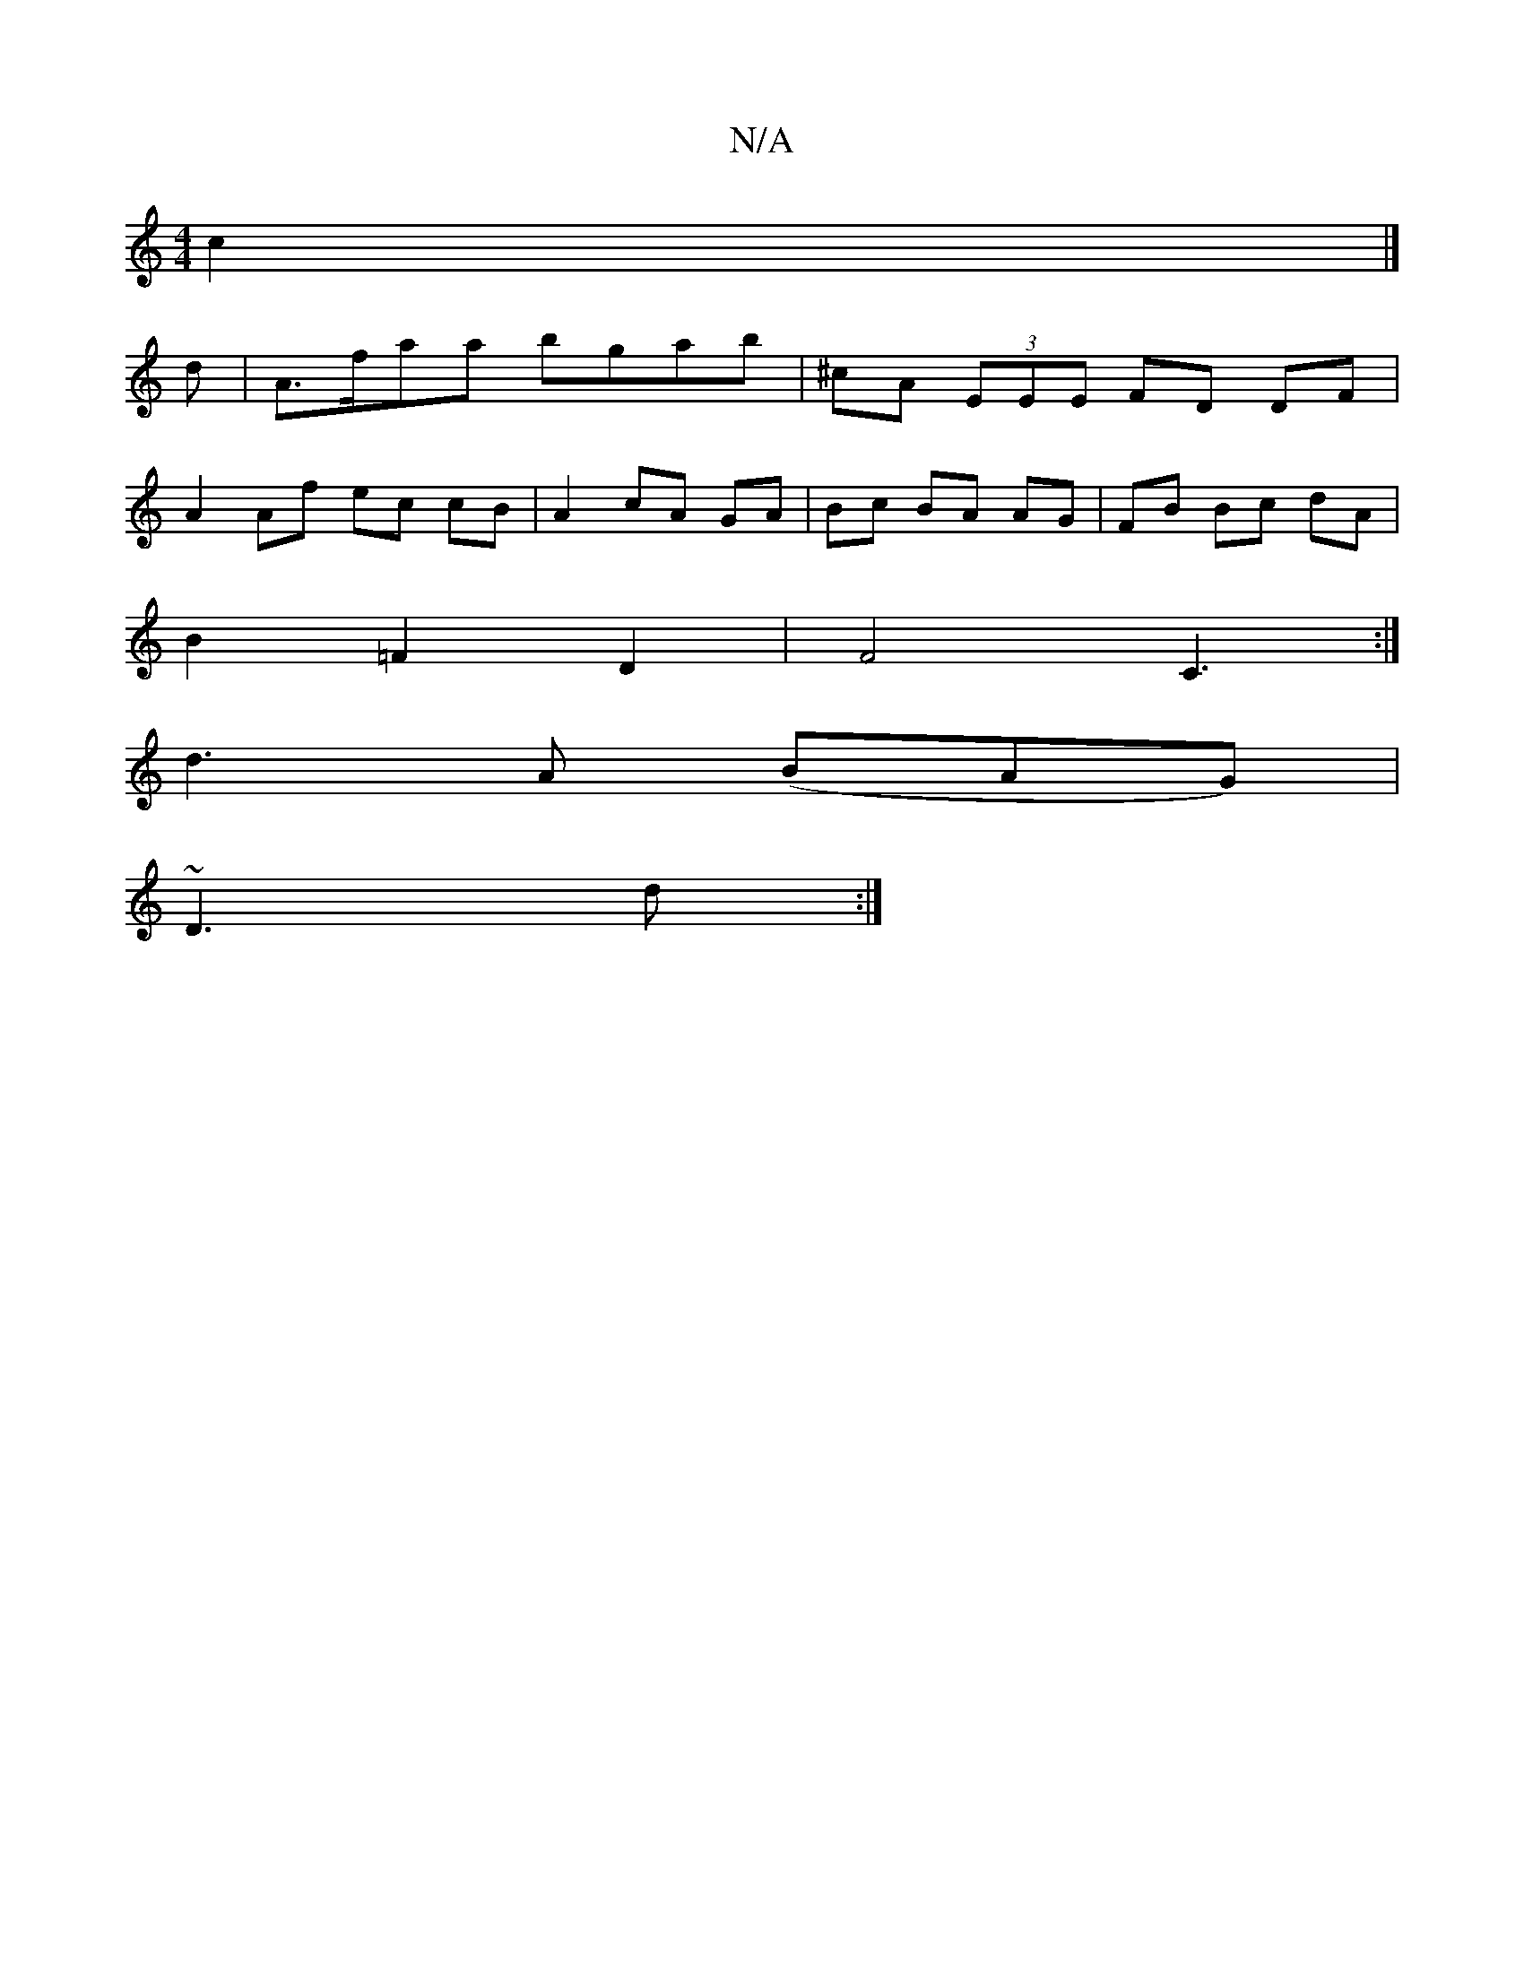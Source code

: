 X:1
T:N/A
M:4/4
R:N/A
K:Cmajor
c2 |]
d|A>faa bgab | ^cA (3EEE FD DF |
A2 Af ec cB | A2 cA GA | Bc BA AG | FB Bc dA |
B2 =F2 D2 | F4 C3:|
d3A (BAG) |
~D3 d :|

|:GF~E3 E/E/F AcA | Bddc Acec | (3ded cd ed (3efg :|[2 A2 cA BAFG |

M:5
